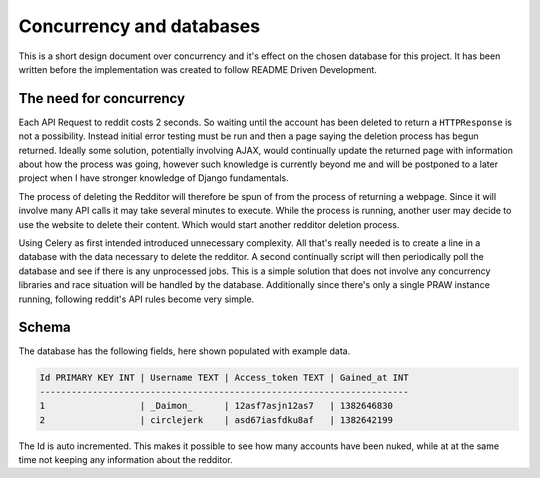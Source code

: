 Concurrency and databases
=========================

This is a short design document over concurrency and it's effect on the chosen
database for this project. It has been written before the implementation was
created to follow README Driven Development.

The need for concurrency
------------------------

Each API Request to reddit costs 2 seconds. So waiting until the account has
been deleted to return a ``HTTPResponse`` is not a possibility. Instead initial
error testing must be run and then a page saying the deletion process has begun
returned. Ideally some solution, potentially involving AJAX, would continually
update the returned page with information about how the process was going,
however such knowledge is currently beyond me and will be postponed to a later
project when I have stronger knowledge of Django fundamentals.

The process of deleting the Redditor will therefore be spun of from the process
of returning a webpage. Since it will involve many API calls it may take
several minutes to execute. While the process is running, another user may
decide to use the website to delete their content. Which would start another
redditor deletion process.

Using Celery as first intended introduced unnecessary complexity. All that's
really needed is to create a line in a database with the data necessary to
delete the redditor. A second continually script will then periodically poll
the database and see if there is any unprocessed jobs. This is a simple
solution that does not involve any concurrency libraries and race situation
will be handled by the database. Additionally since there's only a single PRAW
instance running, following reddit's API rules become very simple.

Schema
------

The database has the following fields, here shown populated with example data.

.. code-block:: text

  Id PRIMARY KEY INT | Username TEXT | Access_token TEXT | Gained_at INT
  ----------------------------------------------------------------------
  1                  | _Daimon_      | 12asf7asjn12as7   | 1382646830
  2                  | circlejerk    | asd67iasfdku8af   | 1382642199

The Id is auto incremented. This makes it possible to see how many accounts
have been nuked, while at at the same time not keeping any information about
the redditor.
